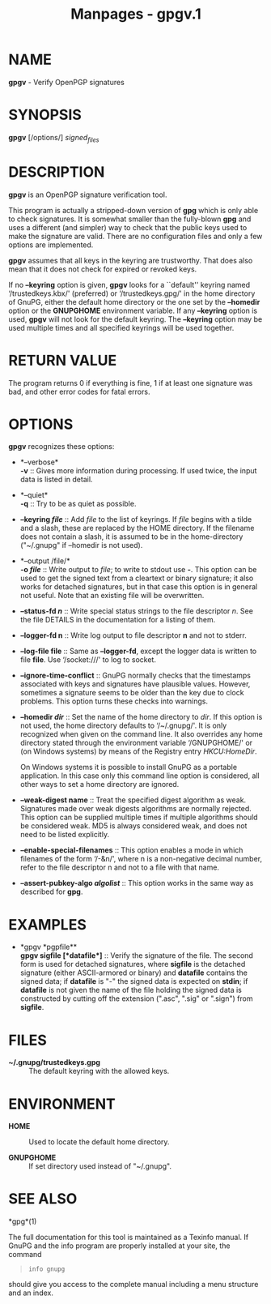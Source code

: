#+TITLE: Manpages - gpgv.1
* NAME
*gpgv* - Verify OpenPGP signatures

* SYNOPSIS
*gpgv* [/options/] /signed_files/

* DESCRIPTION
*gpgv* is an OpenPGP signature verification tool.

This program is actually a stripped-down version of *gpg* which is only
able to check signatures. It is somewhat smaller than the fully-blown
*gpg* and uses a different (and simpler) way to check that the public
keys used to make the signature are valid. There are no configuration
files and only a few options are implemented.

*gpgv* assumes that all keys in the keyring are trustworthy. That does
also mean that it does not check for expired or revoked keys.

If no *--keyring* option is given, *gpgv* looks for a ``default''
keyring named ‘/trustedkeys.kbx/' (preferred) or ‘/trustedkeys.gpg/' in
the home directory of GnuPG, either the default home directory or the
one set by the *--homedir* option or the *GNUPGHOME* environment
variable. If any *--keyring* option is used, *gpgv* will not look for
the default keyring. The *--keyring* option may be used multiple times
and all specified keyrings will be used together.

* RETURN VALUE
The program returns 0 if everything is fine, 1 if at least one signature
was bad, and other error codes for fatal errors.

* OPTIONS
*gpgv* recognizes these options:

- *--verbose*\\
  *-v* :: Gives more information during processing. If used twice, the
  input data is listed in detail.

- *--quiet*\\
  *-q* :: Try to be as quiet as possible.

- *--keyring /file/* :: Add /file/ to the list of keyrings. If /file/
  begins with a tilde and a slash, these are replaced by the HOME
  directory. If the filename does not contain a slash, it is assumed to
  be in the home-directory ("~/.gnupg" if --homedir is not used).

- *--output /file/*\\
  *-o /file/* :: Write output to /file/; to write to stdout use *-*.
  This option can be used to get the signed text from a cleartext or
  binary signature; it also works for detached signatures, but in that
  case this option is in general not useful. Note that an existing file
  will be overwritten.

- *--status-fd /n/* :: Write special status strings to the file
  descriptor /n/. See the file DETAILS in the documentation for a
  listing of them.

- *--logger-fd *n** :: Write log output to file descriptor *n* and not
  to stderr.

- *--log-file *file** :: Same as *--logger-fd*, except the logger data
  is written to file *file*. Use ‘/socket:///' to log to socket.

- *--ignore-time-conflict* :: GnuPG normally checks that the timestamps
  associated with keys and signatures have plausible values. However,
  sometimes a signature seems to be older than the key due to clock
  problems. This option turns these checks into warnings.

- *--homedir /dir/* :: Set the name of the home directory to /dir/. If
  this option is not used, the home directory defaults to ‘/~/.gnupg/'.
  It is only recognized when given on the command line. It also
  overrides any home directory stated through the environment variable
  ‘/GNUPGHOME/' or (on Windows systems) by means of the Registry entry
  /HKCU\Software\GNU\GnuPG:HomeDir/.

  On Windows systems it is possible to install GnuPG as a portable
  application. In this case only this command line option is considered,
  all other ways to set a home directory are ignored.

- *--weak-digest *name** :: Treat the specified digest algorithm as
  weak. Signatures made over weak digests algorithms are normally
  rejected. This option can be supplied multiple times if multiple
  algorithms should be considered weak. MD5 is always considered weak,
  and does not need to be listed explicitly.

- *--enable-special-filenames* :: This option enables a mode in which
  filenames of the form ‘/-&n/', where n is a non-negative decimal
  number, refer to the file descriptor n and not to a file with that
  name.

- *--assert-pubkey-algo /algolist/* :: This option works in the same way
  as described for *gpg*.

* EXAMPLES
- *gpgv *pgpfile**\\
  *gpgv *sigfile* [*datafile*]* :: Verify the signature of the file. The
  second form is used for detached signatures, where *sigfile* is the
  detached signature (either ASCII-armored or binary) and *datafile*
  contains the signed data; if *datafile* is "-" the signed data is
  expected on *stdin*; if *datafile* is not given the name of the file
  holding the signed data is constructed by cutting off the extension
  (".asc", ".sig" or ".sign") from *sigfile*.

* FILES
- *~/.gnupg/trustedkeys.gpg* :: The default keyring with the allowed
  keys.

* ENVIRONMENT
- *HOME* :: Used to locate the default home directory.

- *GNUPGHOME* :: If set directory used instead of "~/.gnupg".

* SEE ALSO
*gpg*(1)

The full documentation for this tool is maintained as a Texinfo manual.
If GnuPG and the info program are properly installed at your site, the
command

#+begin_quote
#+begin_example
info gnupg
#+end_example

#+end_quote

should give you access to the complete manual including a menu structure
and an index.
